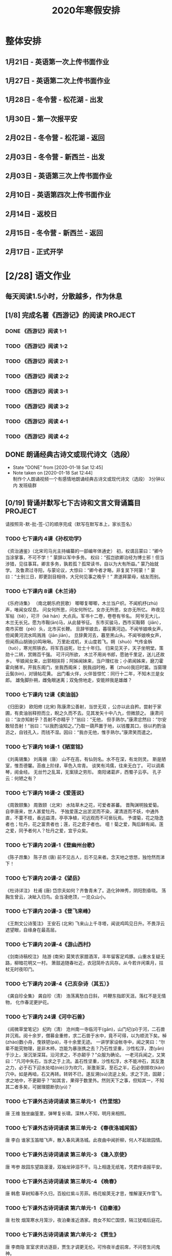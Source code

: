 #+TITLE: 2020年寒假安排
:PROPERTIES:
#+SEQ_TODO: TODO(t!) INPROGRESS(p) | DONE(d@/!) ABORT(a@/!)
#+TAGS:
#+TAGS: PROJECT(p)
#+STARTUP: logdrawer
#+STARTUP: content
#+STARTUP: hidestars
#+STARTUP: indent
#+CATEGORY: 牛牛寒假安排
:END:

* 整体安排
:PROPERTIES:
:ID:       5F6BD819-3625-49A6-A429-991EFC6B6593
:END:
** 1月21日 - 英语第一次上传书面作业
DEADLINE: <2020-01-20 Mon>
:PROPERTIES:
:ID:       2AC65C74-03CF-4B1C-839D-7E90CE2EFDA6
:END:
** 1月27日 - 英语第二次上传书面作业
DEADLINE: <2020-01-27 Mon>
:PROPERTIES:
:ID:       4B358A62-80E1-49EF-9839-D0075987FE48
:END:
** 1月28日 - 冬令营 - 松花湖 - 出发
DEADLINE: <2020-01-28 Tue>
:PROPERTIES:
:ID:       8032C7A9-0848-447C-9B6A-529FDC60B1D8
:END:
** 1月30日 - 第一次报平安
DEADLINE: <2020-01-30 Thu>
:PROPERTIES:
:ID:       B1BB581B-67F2-4887-BF85-9E5FFD199F5F
:END:
** 2月02日 - 冬令营 - 松花湖 - 返回
DEADLINE: <2020-02-02 Sun>
:PROPERTIES:
:ID:       3E3150C7-42A6-4F86-80E9-8477262F0953
:END:
** 2月03日 - 冬令营 - 新西兰 - 出发
DEADLINE: <2020-02-03 Mon>
:PROPERTIES:
:ID:       76D2B466-52D4-416A-BB98-893B4232C5F9
:END:
** 2月03日 - 英语第三次上传书面作业
DEADLINE: <2020-02-03 Mon>
:PROPERTIES:
:ID:       BD4DE3F6-A904-4110-A745-F01FC0FCFAF0
:END:
** 2月10日 - 英语第四次上传书面作业
DEADLINE: <2020-02-10 Mon>
:PROPERTIES:
:ID:       4442725C-C914-4CF3-AA1A-EDE89ADF0753
:END:
** 2月14日 - 返校日 
DEADLINE: <2020-02-14 Fri>
:PROPERTIES:
:ID:       1A268F8A-128F-4C68-9EFB-98BD5FDA58AE
:END:
** 2月15日 - 冬令营 - 新西兰 - 返回
DEADLINE: <2020-02-15 Sat>
:PROPERTIES:
:ID:       9A4A0C63-08E0-4AA2-A2BF-96B7C75DED78
:END:
** 2月17日 - 正式开学
DEADLINE: <2020-02-17 Mon>
:PROPERTIES:
:ID:       CFEE5B29-59BD-4474-8AB5-F759FCC1626A
:END:
* [2/28] 语文作业
:PROPERTIES:
:ID:       53C971E6-F0E9-4CDC-B89E-6EC874BB6FC8
:COOKIE_DATA: todo recursive
:END:
** 每天阅读1.5小时，分散越多，作为休息
:PROPERTIES:
:ID:       CFB6ADA7-285A-4BFB-A3D4-5001980BA1DD
:END:
** [1/8] 完成名著《西游记》的阅读                                  :PROJECT:
:PROPERTIES:
:ID:       90395CD8-DA6D-48E8-9298-79801D9E82AD
:END:
:LOGBOOK:
- State "TODO"       from              [2020-01-18 Sat 21:59]
:END:
*** DONE 《西游记》阅读 1-1
SCHEDULED: <2020-01-18 Sat>
:PROPERTIES:
:ID:       6D43CD6C-A4B6-43F8-96C4-7D39B825B00D
:END:
:LOGBOOK:
- State "DONE"       from "TODO"       [2020-01-18 Sat 20:59]
- State "TODO"       from              [2020-01-18 Sat 12:40]
:END:
*** TODO 《西游记》阅读 1-2
SCHEDULED: <2020-01-19 Sun>
:PROPERTIES:
:ID:       A6A11F11-6464-4100-8FE6-DCDE8ED617DC
:END:
*** TODO 《西游记》阅读 2-1
SCHEDULED: <2020-01-20 Mon>
:PROPERTIES:
:ID:       24A6785A-ED66-4AF0-892B-12E6E8A695C6
:END:
*** TODO 《西游记》阅读 2-2
SCHEDULED: <2020-01-21 Tue>
:PROPERTIES:
:ID:       59207515-1FFD-4D74-A031-DC1B3F7E9F41
:END:
*** TODO 《西游记》阅读 3-1
SCHEDULED: <2020-01-22 Wed>
:PROPERTIES:
:ID:       28CC199E-32E6-4CB1-AF28-B681D9934925
:END:
*** TODO 《西游记》阅读 3-2
SCHEDULED: <2020-01-23 Thu>
:PROPERTIES:
:ID:       1B2C7F73-3D60-4ADD-B657-85071BF92920
:END:
*** TODO 《西游记》阅读 4-1
SCHEDULED: <2020-01-24 Fri>
:PROPERTIES:
:ID:       FC3A6479-DB9F-4914-AED7-D0BEA4ADC16B
:END:
*** TODO 《西游记》阅读 4-2
SCHEDULED: <2020-01-25 Sat>
:PROPERTIES:
:ID:       DBABB94E-B3D0-4765-913A-6D198D419450
:END:
** DONE 朗诵经典古诗文或现代诗文（选段）
:PROPERTIES:
:ID:       BC962B69-31A6-42B6-A891-F145D0046561
:END:
- State "DONE"       from              [2020-01-18 Sat 12:45]
- Note taken on [2020-01-18 Sat 12:44] \\
  制作个人朗诵视频一个有感情地朗诵经典古诗文或现代诗文（选段）
  3分钟以内
  发班级群
** [0/19] 背诵并默写七下古诗和文言文背诵篇目                       :PROJECT:
:PROPERTIES:
:ID:       1ACBA26E-2A81-4CEC-9723-1EC6AFE8C177
:END:
请按照背-默-批-签-订的顺序完成（默写在默写本上，家长签名）
*** TODO 七下课内 4课《孙权劝学》
SCHEDULED: <2020-01-19 Sun>
:PROPERTIES:
:ID:       24F595F6-6E1D-4023-BF65-6249EE000E00
:END:
:LOGBOOK:
- State "TODO"       from              [2020-01-18 Sat 21:31]
:END:
《资治通鉴》（北宋司马光主持编纂的一部编年体通史）
初，权谓吕蒙曰：“卿今当涂掌事，不可不学！”
蒙辞以军中多务。
权曰：“孤岂欲卿治经为博士邪！但当涉猎，见往事耳。卿言多务，孰若孤？孤常读书，自以为大有所益。”
蒙乃始就学。
及鲁肃过寻阳，与蒙论议，大惊曰：“卿今者才略，非复吴下阿蒙！”
蒙曰：“士别三日，即更刮目相待，大兄何见事之晚乎！”
肃遂拜蒙母，结友而别。
*** TODO 七下课内 8课《木兰诗》
:PROPERTIES:
:ID:       49EC1DA1-4657-43DA-80F7-CB65A86E48A5
:END:
:LOGBOOK:
- State "TODO"       from              [2020-01-18 Sat 21:31]
:END:
《乐府诗集》 （南北朝乐府民歌）
唧唧复唧唧，木兰当户织。不闻机杼(zhù)声，唯闻女叹息。 
问女何所思，问女何所忆。女亦无所思，女亦无所忆。 昨夜见军帖（tiě），可汗（kè hán）大点兵。军书十二卷，卷卷有爷名。 阿爷无大儿，木兰无长兄。愿为市鞍(ān)马，从此替爷征。
东市买骏马，西市买鞍鞯（jiān），南市买辔（pèi）头，北市买长鞭。 旦辞爷娘去，暮宿黄河边。不闻爷娘唤女声，但闻黄河流水鸣溅溅（jiān jiān）。 旦辞黄河去，暮至黑山头。不闻爷娘唤女声，但闻燕山胡骑(jì)鸣啾啾。 
万里赴戎机，关山度若飞。朔（shuò）气传金柝（tuò），寒光照铁衣。将军百战死，壮士十年归。 
归来见天子，天子坐明堂。策勋十二转，赏赐百千强。 可汗问所欲， 木兰不用尚书郎，愿驰千里足，送儿还故乡。 
爷娘闻女来，出郭相扶将；阿姊闻妹来，当户理红妆；小弟闻姊来，磨刀霍霍向猪羊。开我东阁门，坐我西阁床； 脱我战时袍，著（zhuó)我旧时裳。当窗理云鬓(bìn)，对镜帖花黄。 出门看火伴，火伴皆惊忙：同行十二年，不知木兰是女郎。 
雄兔脚扑朔，雌兔眼迷离；双兔傍地走，安能辨我是雄雌？
*** TODO 七下课内 12课《卖油翁》
:PROPERTIES:
:ID:       ACC369DC-48CE-4AFC-8C15-3CF2B9A01F19
:END:
:LOGBOOK:
- State "TODO"       from              [2020-01-18 Sat 21:32]
:END:
《归田录》    欧阳修 (北宋)
陈康肃公善射，当世无双 ，公亦以此自矜。尝射于家圃，有卖油翁释担而立，睨之久而不去。见其发矢十中八九，但微颔之。
康肃问曰：“汝亦知射乎？吾射不亦精乎？”翁曰：“无他， 但手熟尔。”康肃忿然曰：“尔安敢轻吾射！”翁曰：“以我酌油知之。”乃取一葫芦置于地，以钱覆其口，徐以杓酌油沥之，自钱孔入，而钱不湿。因曰：“我亦无他，惟手熟尔。”康肃笑而遣之。
*** TODO 七下课内 16课-1《陋室铭》
:PROPERTIES:
:ID:       FDDA31CE-4797-4623-8026-83C0A63181E2
:END:
:LOGBOOK:
- State "TODO"       from              [2020-01-18 Sat 21:34]
:END:
《刘禹锡集》  刘禹锡（唐）
山不在高，有仙则名。水不在深，有龙则灵。
斯是陋室，惟吾德馨。苔痕上阶绿，草色入帘青。
谈笑有鸿儒，往来无白丁。
可以调素琴，阅金经。
无丝竹之乱耳，无案牍之劳形。
南阳诸葛庐，西蜀子云亭。
孔子云：何陋之有？
*** TODO 七下课内 16课-2《爱莲说》
:PROPERTIES:
:ID:       20DF5E82-0646-456B-9789-FF974CEC0DF4
:END:
:LOGBOOK:
- State "TODO"       from              [2020-01-18 Sat 21:35]
:END:
《周敦颐集》 周敦颐（北宋）
水陆草木之花，可爱者甚蕃。
晋陶渊明独爱菊。
自李唐来，世人甚爱牡丹。
予独爱莲之出淤泥而不染，濯清涟而不妖，中通外直，不蔓不枝，香远益清，亭亭净植，可远观而不可亵玩焉。
予谓菊，花之隐逸者也；牡丹，花之富贵者也；莲，花之君子者也。
噫！菊之爱，陶后鲜有闻。莲之爱，同予者何人？牡丹之爱，宜乎众矣。
*** TODO 七下课内 20课-1《登幽州台歌》
:PROPERTIES:
:ID:       FF291542-49BA-48B0-AD2E-D97EBD786CE5
:END:
:LOGBOOK:
- State "TODO"       from              [2020-01-18 Sat 21:40]
:END:
《陈子昂集》 陈子昂 (唐)
前不见古人，后不见来者。念天地之悠悠，独怆然而涕下！
*** TODO 七下课内 20课-2《望岳》
:PROPERTIES:
:ID:       1EE018A5-A6CF-4109-9D66-BD121370EDC7
:END:
:LOGBOOK:
- State "TODO"       from              [2020-01-18 Sat 21:40]
:END:
《杜诗详注》  杜甫 (唐)
岱宗夫如何？齐鲁青未了。造化钟神秀，阴阳割昏晓。
荡胸生曾云，决眦入归鸟。会当凌绝顶，一览众山小。
*** TODO 七下课内 20课-3《登飞来峰》
:PROPERTIES:
:ID:       D8742D6F-CC66-4280-A396-D0910E6C8A2C
:END:
:LOGBOOK:
- State "TODO"       from              [2020-01-18 Sat 21:40]
:END:
《王荆文公诗笺注》  王安石 (北宋)
飞来山上千寻塔，闻说鸡鸣见日升。不畏浮云遮望眼，自缘身在最高层。
*** TODO 七下课内 20课-4《游山西村》
:PROPERTIES:
:ID:       4425EFD1-D7CE-4749-B5B0-6DBF56701060
:END:
:LOGBOOK:
- State "TODO"       from              [2020-01-18 Sat 21:40]
:END:
《剑南诗稿校注》  陆游 (南宋)
莫笑农家腊酒浑，丰年留客足鸡豚。山重水复疑无路，柳暗花明又一村。
箫鼓追随春社近，衣冠简朴古风存。从今若许闲乘月，拄杖无时夜叩门。
*** TODO 七下课内 20课-4《己亥杂诗（其五）》
:PROPERTIES:
:ID:       7457FAD2-894B-4EB5-AD95-4F93AB6FDF11
:END:
:LOGBOOK:
- State "TODO"       from              [2020-01-18 Sat 21:40]
:END:
《龚自珍全集》 龚自珍（清）
浩荡离愁白日斜， 吟鞭东指即天涯。落红不是无情物， 化作春泥更护花。
*** TODO 七下课内 24课《河中石兽》
:PROPERTIES:
:ID:       C1BCA3E2-C264-4CD3-A6A9-AD2D2D2F3E75
:END:
:LOGBOOK:
- State "TODO"       from              [2020-01-18 Sat 21:41]
:END:
《阅微草堂笔记》 纪昀（清）
沧州南一寺临河干(gān)，山门圮(pǐ)于河，二石兽并沉焉。阅十余岁，僧募金重修，求二石兽于水中，竟不可得，以为顺流下矣。棹(zhào)数小舟，曳铁钯(pá)，寻十余里无迹。
一讲学家设帐寺中，闻之笑曰：“尔辈不能究物理，是非木杮，岂能为暴涨携之去？乃石性坚重，沙性松浮，湮(yān)于沙上，渐沉渐深耳。沿河求之，不亦颠乎？”众服为确论。
一老河兵闻之，又笑曰：“凡河中失石，当求之于上流。盖石性坚重，沙性松浮，水不能冲石，其反激之力，必于石下迎水处啮(niè)沙为坎穴，渐激渐深，至石之半，石必倒掷坎(kǎn)穴中。如是再啮，石又再转。转转不已，遂反溯(sù)流逆上矣。求之下流，固颠；求之地中，不更颠乎？”如其言，果得于数里外。然则天下之事，但知其一，不知其二者多矣，可据理臆断欤(yú)？
*** TODO 七下课外古诗词诵读 第三单元-1 《竹里馆》
:PROPERTIES:
:ID:       8A2D7A15-5108-4375-AC6E-127925CA2318
:END:
:LOGBOOK:
- State "TODO"       from              [2020-01-18 Sat 22:02]
:END:
唐  王维
独坐幽篁里，弹琴复长啸。深林人不知，明月来相照。
*** TODO 七下课外古诗词诵读 第三单元-2 《春夜洛城闻笛》
:PROPERTIES:
:ID:       A6B322D0-6988-4F7F-8607-DC03D750E48F
:END:
:LOGBOOK:
- State "TODO"       from              [2020-01-18 Sat 22:03]
:END:
唐   李白
谁家玉笛暗飞声，散入春风满洛城。此夜曲中闻折柳，何人不起故园情。
*** TODO 七下课外古诗词诵读 第三单元-3 《逢入京使》
:PROPERTIES:
:ID:       875470A1-C8B0-4EA2-A186-0FA0083BB581
:END:
:LOGBOOK:
- State "TODO"       from              [2020-01-18 Sat 22:03]
:END:
唐  岑参
故园东望路漫漫，双袖龙钟泪不干。马上相逢无纸笔，凭君传语报平安。
*** TODO 七下课外古诗词诵读 第三单元-4 《晚春》
:PROPERTIES:
:ID:       7554642A-B987-465F-91F2-6E59351AE3A2
:END:
:LOGBOOK:
- State "TODO"       from              [2020-01-18 Sat 22:03]
:END:
唐   韩愈
草树知春不久归，百般红紫斗芳菲。杨花榆荚无才思，惟解漫天作雪飞。
*** TODO 七下课外古诗词诵读 第六单元-1 《泊秦淮》
:PROPERTIES:
:ID:       8BECCDD2-B45B-4C6C-9E81-191B28850111
:END:
:LOGBOOK:
- State "TODO"       from              [2020-01-18 Sat 22:08]
:END:
唐   杜牧
烟笼寒水月笼沙，夜泊秦淮近酒家。商女不知亡国恨，隔江犹唱后庭花。
*** TODO 七下课外古诗词诵读 第六单元-2 《贾生》
:PROPERTIES:
:ID:       579BFE87-BC51-4363-8BC9-F856A9273F35
:END:
:LOGBOOK:
- State "TODO"       from              [2020-01-18 Sat 22:09]
:END:
唐  李商隐
宣室求贤访逐臣，贾生才调更无伦。可怜夜半虚前席，不问苍生问鬼神。
*** TODO 七下课外古诗词诵读 第六单元-3 《过松源晨炊漆公店》
:PROPERTIES:
:ID:       997B46EE-F4BC-4652-A8CC-901E91908EB7
:END:
:LOGBOOK:
- State "TODO"       from              [2020-01-18 Sat 22:10]
:END:
南宋 杨万里
莫言下岭便无难，赚得行人错喜欢。政入万山围子里，一山放出一山拦。
*** TODO 七下课外古诗词诵读 第六单元-4 《约客》
:PROPERTIES:
:ID:       24D84536-94B3-4159-AB5E-8F89B2D896D8
:END:
:LOGBOOK:
- State "TODO"       from              [2020-01-18 Sat 22:09]
:END:
南宋 赵师秀
黄梅时节家家雨，青草池塘处处蛙。有约不来过夜半，闲敲棋子落灯花。

* [2/21] 数学作业
:PROPERTIES:
:ID:       FA77F583-A811-4954-969A-3B673A20AD3E
:COOKIE_DATA: todo recursive
:END:
** [0/4] 完成个性化作业 16页
:PROPERTIES:
:ID:       5B61412A-8254-475F-B7A9-2BA9465B0FE5
:END:
*** TODO 数学个性化作业 P1-4
SCHEDULED: <2020-01-19 Sun>
:PROPERTIES:
:ID:       222C34F6-9559-40EE-8337-BB958081FA69
:END:
:LOGBOOK:
- State "TODO"       from              [2020-01-18 Sat 22:21]
:END:
*** TODO 数学个性化作业 P5-8
:PROPERTIES:
:ID:       E7ADDA8F-0AA5-48BD-8E9B-661AD36DC258
:END:
:LOGBOOK:
- State "TODO"       from              [2020-01-18 Sat 22:21]
:END:
*** TODO 数学个性化作业 P9-12
:PROPERTIES:
:ID:       F984ADC6-0F52-43C7-A2AD-779D410015DD
:END:
:LOGBOOK:
- State "TODO"       from              [2020-01-18 Sat 22:21]
:END:
*** TODO 数学个性化作业 P13-16
:PROPERTIES:
:ID:       B9EBEE99-31E1-469A-BBF0-D20478B35E3F
:END:
:LOGBOOK:
- State "TODO"       from              [2020-01-18 Sat 22:21]
:END:
** 预习7下全部和八上19.1和19.2
:PROPERTIES:
:ID:       ABDFF9B7-51C0-4783-B66D-D3C8AAB2DDD2
:END:
*** DONE 数学预习-1
:PROPERTIES:
:ID:       68184C26-B28A-4A33-9EDF-27544D5B092D
:END:
:LOGBOOK:
- State "DONE"       from "TODO"       [2020-01-18 Sat 22:27]
- State "TODO"       from              [2020-01-18 Sat 22:26]
:END:
*** DONE 数学预习-2
:PROPERTIES:
:ID:       BC352D55-5335-46FA-AD33-4D2281AE0E4A
:END:
:LOGBOOK:
- State "DONE"       from "TODO"       [2020-01-18 Sat 22:46]
- State "TODO"       from              [2020-01-18 Sat 22:27]
:END:
*** TODO 数学预习-3
SCHEDULED: <2020-01-19 Sun>
:PROPERTIES:
:ID:       A48A8DDA-7253-47B9-B6D2-9F55037BF1A6
:END:
:LOGBOOK:
- State "TODO"       from              [2020-01-18 Sat 22:27]
:END:
*** TODO 数学预习-4
SCHEDULED: <2020-01-19 Sun>
:PROPERTIES:
:ID:       232C6CC5-6AF9-4443-8F7D-0A144709847F
:END:
:LOGBOOK:
- State "TODO"       from              [2020-01-18 Sat 22:27]
:END:
*** TODO 数学预习-5
SCHEDULED: <2020-01-21 Tue>
:PROPERTIES:
:ID:       723F08F7-266E-452A-AD0B-5E32C26A44EB
:END:
:LOGBOOK:
- State "TODO"       from              [2020-01-18 Sat 22:27]
:END:
*** TODO 数学预习-6
SCHEDULED: <2020-01-22 Wed>
:PROPERTIES:
:ID:       DC943331-33BB-4710-BE32-780A25DEF261
:END:
:LOGBOOK:
- State "TODO"       from              [2020-01-18 Sat 22:27]
:END:
*** TODO 数学预习-7
SCHEDULED: <2020-01-23 Thu>
:PROPERTIES:
:ID:       649F0DC3-3041-40FF-BD40-B05CDA7DE937
:END:
:LOGBOOK:
- State "TODO"       from              [2020-01-18 Sat 22:27]
:END:
*** TODO 数学预习-8
SCHEDULED: <2020-01-24 Fri>
:PROPERTIES:
:ID:       E2A963E5-E11B-4CD6-9753-108F7350DB43
:END:
:LOGBOOK:
- State "TODO"       from              [2020-01-18 Sat 22:27]
:END:
*** TODO 数学预习-9
SCHEDULED: <2020-01-25 Sat>
:PROPERTIES:
:ID:       10BB96FF-9BDB-4FBC-8968-7B2B81827D40
:END:
:LOGBOOK:
- State "TODO"       from              [2020-01-18 Sat 22:27]
:END:
*** TODO 数学预习-10
SCHEDULED: <2020-01-26 Sun>
:PROPERTIES:
:ID:       CEAFF6D1-AEBA-4B46-A903-C8C194EBBF89
:END:
:LOGBOOK:
- State "TODO"       from              [2020-01-18 Sat 22:27]
:END:
*** TODO 数学预习-11
SCHEDULED: <2020-01-27 Mon>
:PROPERTIES:
:ID:       9F5D0904-B455-40D6-ABDC-1F2BB5719DE6
:END:
:LOGBOOK:
- State "TODO"       from              [2020-01-18 Sat 22:27]
:END:
*** TODO 数学预习-12
SCHEDULED: <2020-01-28 Tue>
:PROPERTIES:
:ID:       F37BA0C1-89B1-48B9-A304-61D046B58FBA
:END:
:LOGBOOK:
- State "TODO"       from              [2020-01-18 Sat 22:27]
:END:
*** TODO 数学预习-13
:PROPERTIES:
:ID:       D96527E9-5BD1-4434-9FD8-5C4F1F1DD833
:END:
:LOGBOOK:
- State "TODO"       from              [2020-01-18 Sat 22:27]
:END:
*** TODO 数学预习-14
:PROPERTIES:
:ID:       838B7918-E245-46B8-ACA8-AA8640CDA8EB
:END:
:LOGBOOK:
- State "TODO"       from              [2020-01-18 Sat 22:27]
:END:
*** TODO 数学预习-15
:PROPERTIES:
:ID:       5CA0FAB6-82CC-4E77-B7BB-CBB049296846
:END:
:LOGBOOK:
- State "TODO"       from              [2020-01-18 Sat 22:27]
:END:
*** TODO 数学预习-16
:PROPERTIES:
:ID:       F4CC9D08-4E28-4613-8E5E-E3B1B7410720
:END:
:LOGBOOK:
- State "TODO"       from              [2020-01-18 Sat 22:27]
:END:
*** TODO 数学预习-17
:PROPERTIES:
:ID:       A6D92E0B-234D-47FC-93F6-F21AE39B22D1
:END:
:LOGBOOK:
- State "TODO"       from              [2020-01-18 Sat 22:27]
:END:
** 完成A班作业 12页
:PROPERTIES:
:ID:       1149CBFA-E822-44E2-B49E-BFF16964716D
:END:
* [4/31] 英语作业
:PROPERTIES:
:ID:       BEE8C0DC-AFF0-4150-86AE-A6131DAF13D0
:COOKIE_DATA: todo recursive
:END:
** [0/14] SSP寒假合订本14天                                        :PROJECT:
:PROPERTIES:
:ID:       699AE975-6CC9-432D-9F2E-653F8D3443EA
:END:
每天完成2篇相关文章阅读和读后全部练习。文中要求圈划重要词组
- *A本*摘抄* 10个词组+2句好句（中英文）。
- *B本家默* Word Power所有单词词组，每行4个，自批，订正4遍，家长签名。
*** TODO SSP寒假合订本 1/14
SCHEDULED: <2020-01-19 Sun>
:PROPERTIES:
:ID:       140668DB-725C-497E-BA80-A3A4E021E7B9
:END:
:LOGBOOK:
- State "TODO"       from              [2020-01-18 Sat 22:17]
:END:
*** TODO SSP寒假合订本 2/14
SCHEDULED: <2020-01-19 Sun>
:PROPERTIES:
:ID:       0254C7C7-977D-4E7B-9D06-8175E911FC9C
:END:
:LOGBOOK:
- State "TODO"       from              [2020-01-18 Sat 22:17]
:END:
*** TODO SSP寒假合订本 3/14
:PROPERTIES:
:ID:       A13843F0-A211-4244-B6A4-CE048B30CAD8
:END:
:LOGBOOK:
- State "TODO"       from              [2020-01-18 Sat 22:17]
:END:
*** TODO SSP寒假合订本 4/14
:PROPERTIES:
:ID:       81DC24F1-B053-4F85-98BB-99FFAC7827AA
:END:
:LOGBOOK:
- State "TODO"       from              [2020-01-18 Sat 22:17]
:END:
*** TODO SSP寒假合订本 5/14
:PROPERTIES:
:ID:       8888C70B-7E00-41CD-9681-94CF98123FBF
:END:
:LOGBOOK:
- State "TODO"       from              [2020-01-18 Sat 22:17]
:END:
*** TODO SSP寒假合订本 6/14
:PROPERTIES:
:ID:       E1BA19AF-E73A-4F48-A264-6680C1FA661D
:END:
:LOGBOOK:
- State "TODO"       from              [2020-01-18 Sat 22:17]
:END:
*** TODO SSP寒假合订本 7/14
:PROPERTIES:
:ID:       B07EC9B2-F81B-4F44-8B22-F57C0969BF36
:END:
:LOGBOOK:
- State "TODO"       from              [2020-01-18 Sat 22:17]
:END:
*** TODO SSP寒假合订本 8/14
:PROPERTIES:
:ID:       02E9045B-8A51-4D38-B0F9-34D91150D27C
:END:
:LOGBOOK:
- State "TODO"       from              [2020-01-18 Sat 22:17]
:END:
*** TODO SSP寒假合订本 9/14
:PROPERTIES:
:ID:       2E61FB8E-653B-4F7A-B351-C177EC08E1BF
:END:
:LOGBOOK:
- State "TODO"       from              [2020-01-18 Sat 22:17]
:END:
*** TODO SSP寒假合订本 10/14
:PROPERTIES:
:ID:       4F9D11E4-2F6C-4F9F-A95C-F8C03479DB31
:END:
:LOGBOOK:
- State "TODO"       from              [2020-01-18 Sat 22:17]
:END:
*** TODO SSP寒假合订本 11/14
:PROPERTIES:
:ID:       705E0609-CA9A-4BCC-9781-5847CC7602D1
:END:
:LOGBOOK:
- State "TODO"       from              [2020-01-18 Sat 22:17]
:END:
*** TODO SSP寒假合订本 12/14
:PROPERTIES:
:ID:       75E9029C-AF01-4DCB-8BED-019CC3DA5BE8
:END:
:LOGBOOK:
- State "TODO"       from              [2020-01-18 Sat 22:17]
:END:
*** TODO SSP寒假合订本 13/14
:PROPERTIES:
:ID:       0B1078F9-F766-405C-92E6-A0C825FE7EC9
:END:
:LOGBOOK:
- State "TODO"       from              [2020-01-18 Sat 22:17]
:END:
*** TODO SSP寒假合订本 14/14
:PROPERTIES:
:ID:       81AD7242-00DD-4B37-838F-26EA85CE7D0E
:END:
:LOGBOOK:
- State "TODO"       from              [2020-01-18 Sat 22:17]
:END:
** [0/10] B本选默中考英语词汇手册P1-66单词部分                     :PROJECT:
:PROPERTIES:
:ID:       27D00B92-A45A-4215-BD80-C3ECF4364285
:END:
- 要求
  - 选择易错，易混淆单词
  - 每天30个
  - 每行4个
  - 自批，订正4遍
  - 家长签名
*** TODO 中考英语词汇手册-单词默写-P1-7
SCHEDULED: <2020-01-19 Sun>
:PROPERTIES:
:ID:       A7667E50-99BF-469B-BD07-0DCEE75D33AD
:END:
:LOGBOOK:
- State "TODO"       from              [2020-01-18 Sat 20:41]
:END:
*** TODO 中考英语词汇手册-单词默写-P8-14
SCHEDULED: <2020-01-19 Sun>
:PROPERTIES:
:ID:       6E460BF8-3679-416A-B6DB-8523EB3EDFDF
:END:
:LOGBOOK:
- State "TODO"       from              [2020-01-18 Sat 20:46]
:END:
*** TODO 中考英语词汇手册-单词默写-P15-21
SCHEDULED: <2020-01-20 Mon>
:PROPERTIES:
:ID:       C95793FF-DD48-41F0-8552-7716E9315A30
:END:
:LOGBOOK:
- State "TODO"       from              [2020-01-18 Sat 20:46]
:END:
*** TODO 中考英语词汇手册-单词默写-P22-28
SCHEDULED: <2020-01-20 Mon>
:PROPERTIES:
:ID:       A32F52EB-6C23-4BA8-B207-5A01743B4EB4
:END:
:LOGBOOK:
- State "TODO"       from              [2020-01-18 Sat 20:49]
:END:
*** TODO 中考英语词汇手册-单词默写-P29-35
SCHEDULED: <2020-01-21 Tue>
:PROPERTIES:
:ID:       1CC70C94-1926-42E0-B958-001BF3C5513D
:END:
:LOGBOOK:
- State "TODO"       from              [2020-01-18 Sat 20:49]
:END:
*** TODO 中考英语词汇手册-单词默写-P37-42
SCHEDULED: <2020-01-21 Tue>
:PROPERTIES:
:ID:       85569D5A-3FE3-433D-A81E-0C6D2B5241B2
:END:
:LOGBOOK:
- State "TODO"       from              [2020-01-18 Sat 20:49]
:END:
*** TODO 中考英语词汇手册-单词默写-P43-49
SCHEDULED: <2020-01-22 Wed>
:PROPERTIES:
:ID:       866DC77D-B0B0-4A8B-A702-48043C0D7554
:END:
:LOGBOOK:
- State "TODO"       from              [2020-01-18 Sat 20:49]
:END:
*** TODO 中考英语词汇手册-单词默写-P50-56
SCHEDULED: <2020-01-22 Wed>
:PROPERTIES:
:ID:       B25317AE-3E83-46C8-A339-281108F96A74
:END:
:LOGBOOK:
- State "TODO"       from              [2020-01-18 Sat 20:49]
:END:
*** TODO 中考英语词汇手册-单词默写-P57-64
SCHEDULED: <2020-01-23 Thu>
:PROPERTIES:
:ID:       DF264AC8-8A60-4987-B42A-6779792F0FE8
:END:
:LOGBOOK:
- State "TODO"       from "TODO"       [2020-01-18 Sat 20:50]
:END:
*** TODO 中考英语词汇手册-单词默写-P55-66
SCHEDULED: <2020-01-23 Thu>
:PROPERTIES:
:ID:       26072983-06B6-4390-9216-374029B14C23
:END:
:LOGBOOK:
- State "TODO"       from              [2020-01-18 Sat 20:49]
:END:
** B本全默中考英语词汇手册P67-72词组部分
:PROPERTIES:
:ID:       1F103231-9A02-486A-8664-465964F32570
:END:
- 要求
  - 每天30个
  - 每行4个
  - 自批，订正4遍
  - 家长签名
*** TODO 中考英语词汇手册-词组默写-1
SCHEDULED: <2020-01-19 Sun>
:PROPERTIES:
:ID:       3583BD6D-7321-4FBF-8BB8-077A552E3433
:END:
:LOGBOOK:
- State "TODO"       from              [2020-01-18 Sat 22:54]
:END:
*** TODO 中考英语词汇手册-词组默写-2
:PROPERTIES:
:ID:       404737D9-9618-4AFF-A546-850E28F7526C
:END:
:LOGBOOK:
- State "TODO"       from              [2020-01-18 Sat 22:54]
:END:
*** TODO 中考英语词汇手册-词组默写-3
:PROPERTIES:
:ID:       BBE223E4-BD9F-43FB-B3F1-6409336350CE
:END:
:LOGBOOK:
- State "TODO"       from              [2020-01-18 Sat 22:54]
:END:
** [4/4] 背诵打卡7B课本中的4篇文章
:PROPERTIES:
:ID:       7DCD9A99-7428-40BA-BE53-9E52B47F9D62
:END:
要求：熟练背诵，自设2个问题，自问自答
*** DONE The happy farmer and his wife (P32)
SCHEDULED: <2020-01-27 Mon>
:PROPERTIES:
:ID:       F9D4752F-A33C-4959-97A1-DE5D0C1FA9AF
:END:
:LOGBOOK:
- State "DONE"       from "TODO"       [2020-01-18 Sat 20:57]
- State "TODO"       from              [2020-01-18 Sat 20:56]
:END:
*** DONE poem (P38)
SCHEDULED: <2020-02-03 Mon>
:PROPERTIES:
:ID:       DA4C7889-8FB2-4748-92F8-348C4F6C1172
:END:
:LOGBOOK:
- State "DONE"       from "TODO"       [2020-01-18 Sat 20:57]
- State "TODO"       from              [2020-01-18 Sat 20:56]
:END:
*** DONE Mr.Sun and Mr.Wind (P60)
SCHEDULED: <2020-02-10 Mon>
:PROPERTIES:
:ID:       16A9BB54-4A46-4A36-8EAA-126840BBFEEE
:END:
:LOGBOOK:
- State "DONE"       from "TODO"       [2020-01-18 Sat 20:57]
- State "TODO"       from              [2020-01-18 Sat 20:56]
:END:
*** DONE The Airport Express (P77)
SCHEDULED: <2020-02-17 Mon>
:PROPERTIES:
:ID:       264D6635-2FBB-412F-A871-3A64AFE87F0D
:END:
:LOGBOOK:
- State "DONE"       from "TODO"       [2020-01-18 Sat 20:58]
- State "TODO"       from              [2020-01-18 Sat 20:56]
:END:
* [1/5] 实践作业
:PROPERTIES:
:ID:       464DA630-796C-4E03-BAFF-89F907364AAE
:COOKIE_DATA: todo recursive
:END:
** [0/2] 雏鹰活动个人                                              :PROJECT:
:PROPERTIES:
:ID:       56B74642-5D38-4A29-AAAB-1240FDB44DEE
:END:
- 提交要求
  1. 在大文件名上标明自己的名字
  2. 在大文件里添加两个小文件，分别也标明名字和活动编号（比如：刘储阁 活动1/刘储阁 活动2）
  3. 在小文件里也放上材料，和我发的第三张纸要求一样。
*** TODO 雏鹰活动一: 写福字
:PROPERTIES:
:ID:       B24AC544-4F37-4D3E-9519-AD52F7209CC9
:END:
:LOGBOOK:
- State "TODO"       from              [2020-01-18 Sat 12:28]
:END:
*** TODO 雏鹰果冻二: 折纸
SCHEDULED: <2020-01-19 Sun>
:PROPERTIES:
:ID:       E8B6D93B-77AC-42F6-A7FC-A1B4813C3C73
:END:
:LOGBOOK:
- State "TODO"       from              [2020-01-18 Sat 12:28]
:END:
** [1/3] 社区活动                                             :PROJECT:
:PROPERTIES:
:ID:       33419FD4-2774-4DA9-BF16-2C2306D83C3D
:END:
*** DONE 提交材料到社区
:PROPERTIES:
:ID:       7073D241-3FB5-4909-830A-6ED30C40D9C6
:END:
:LOGBOOK:
- State "DONE"       from "TODO"       [2020-01-18 Sat 12:30]
- State "TODO"       from              [2020-01-18 Sat 12:30]
:END:
*** TODO 参加社区活动的
SCHEDULED: <2020-01-21 Tue>
:PROPERTIES:
:ID:       7281EC4E-C4B0-4737-B5CC-A23A91AC82E6
:END:
:LOGBOOK:
- State "TODO"       from              [2020-01-18 Sat 12:30]
:END:
*** TODO 从社区把资料取回来
:PROPERTIES:
:ID:       D74C25B8-A1D0-4521-A9CE-8925C5CCD8C4
:END:
:LOGBOOK:
- State "TODO"       from              [2020-01-18 Sat 12:30]
:END:
* 收件箱
:PROPERTIES:
:ID:       996224CA-0781-4A6A-9C7E-982FCB023A1E
:END:
